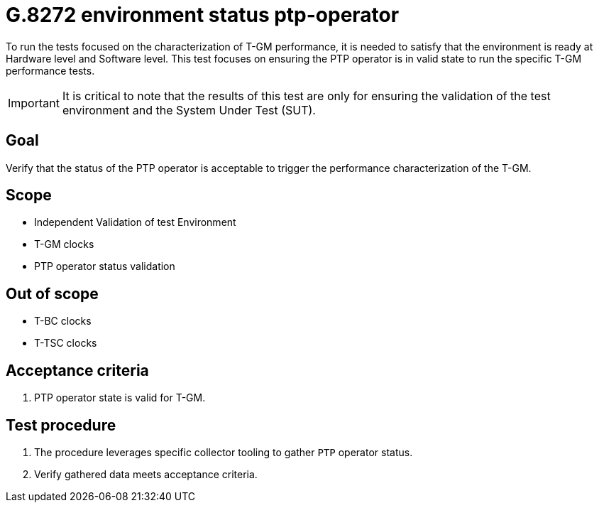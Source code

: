 ifdef::env-github[]
:important-caption: :heavy_exclamation_mark:
endif::[]

= G.8272 environment status ptp-operator

To run the tests focused on the characterization of T-GM performance, it is needed to satisfy that the environment is ready at Hardware level and Software level. This test focuses on ensuring the PTP operator is in valid state to run the specific T-GM performance tests.

IMPORTANT: It is critical to note that the results of this test are only for ensuring the validation of the test environment and the System Under Test (SUT).

== Goal

Verify that the status of the PTP operator is acceptable to trigger the performance characterization of the T-GM.

== Scope

* Independent Validation of test Environment
* T-GM clocks
* PTP operator status validation


== Out of scope

* T-BC clocks
* T-TSC clocks


== Acceptance criteria

1. PTP operator state is valid for T-GM.


== Test procedure

1. The procedure leverages specific collector tooling to gather `PTP` operator status.
2. Verify gathered data meets acceptance criteria.
